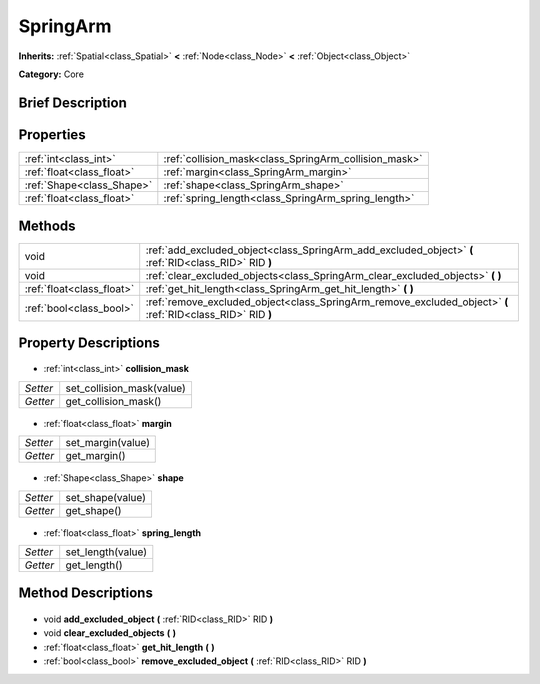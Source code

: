 .. Generated automatically by doc/tools/makerst.py in Godot's source tree.
.. DO NOT EDIT THIS FILE, but the SpringArm.xml source instead.
.. The source is found in doc/classes or modules/<name>/doc_classes.

.. _class_SpringArm:

SpringArm
=========

**Inherits:** :ref:`Spatial<class_Spatial>` **<** :ref:`Node<class_Node>` **<** :ref:`Object<class_Object>`

**Category:** Core

Brief Description
-----------------



Properties
----------

+---------------------------+-------------------------------------------------------+
| :ref:`int<class_int>`     | :ref:`collision_mask<class_SpringArm_collision_mask>` |
+---------------------------+-------------------------------------------------------+
| :ref:`float<class_float>` | :ref:`margin<class_SpringArm_margin>`                 |
+---------------------------+-------------------------------------------------------+
| :ref:`Shape<class_Shape>` | :ref:`shape<class_SpringArm_shape>`                   |
+---------------------------+-------------------------------------------------------+
| :ref:`float<class_float>` | :ref:`spring_length<class_SpringArm_spring_length>`   |
+---------------------------+-------------------------------------------------------+

Methods
-------

+----------------------------+-------------------------------------------------------------------------------------------------------------+
| void                       | :ref:`add_excluded_object<class_SpringArm_add_excluded_object>` **(** :ref:`RID<class_RID>` RID **)**       |
+----------------------------+-------------------------------------------------------------------------------------------------------------+
| void                       | :ref:`clear_excluded_objects<class_SpringArm_clear_excluded_objects>` **(** **)**                           |
+----------------------------+-------------------------------------------------------------------------------------------------------------+
| :ref:`float<class_float>`  | :ref:`get_hit_length<class_SpringArm_get_hit_length>` **(** **)**                                           |
+----------------------------+-------------------------------------------------------------------------------------------------------------+
| :ref:`bool<class_bool>`    | :ref:`remove_excluded_object<class_SpringArm_remove_excluded_object>` **(** :ref:`RID<class_RID>` RID **)** |
+----------------------------+-------------------------------------------------------------------------------------------------------------+

Property Descriptions
---------------------

  .. _class_SpringArm_collision_mask:

- :ref:`int<class_int>` **collision_mask**

+----------+---------------------------+
| *Setter* | set_collision_mask(value) |
+----------+---------------------------+
| *Getter* | get_collision_mask()      |
+----------+---------------------------+

  .. _class_SpringArm_margin:

- :ref:`float<class_float>` **margin**

+----------+-------------------+
| *Setter* | set_margin(value) |
+----------+-------------------+
| *Getter* | get_margin()      |
+----------+-------------------+

  .. _class_SpringArm_shape:

- :ref:`Shape<class_Shape>` **shape**

+----------+------------------+
| *Setter* | set_shape(value) |
+----------+------------------+
| *Getter* | get_shape()      |
+----------+------------------+

  .. _class_SpringArm_spring_length:

- :ref:`float<class_float>` **spring_length**

+----------+-------------------+
| *Setter* | set_length(value) |
+----------+-------------------+
| *Getter* | get_length()      |
+----------+-------------------+

Method Descriptions
-------------------

  .. _class_SpringArm_add_excluded_object:

- void **add_excluded_object** **(** :ref:`RID<class_RID>` RID **)**

  .. _class_SpringArm_clear_excluded_objects:

- void **clear_excluded_objects** **(** **)**

  .. _class_SpringArm_get_hit_length:

- :ref:`float<class_float>` **get_hit_length** **(** **)**

  .. _class_SpringArm_remove_excluded_object:

- :ref:`bool<class_bool>` **remove_excluded_object** **(** :ref:`RID<class_RID>` RID **)**

